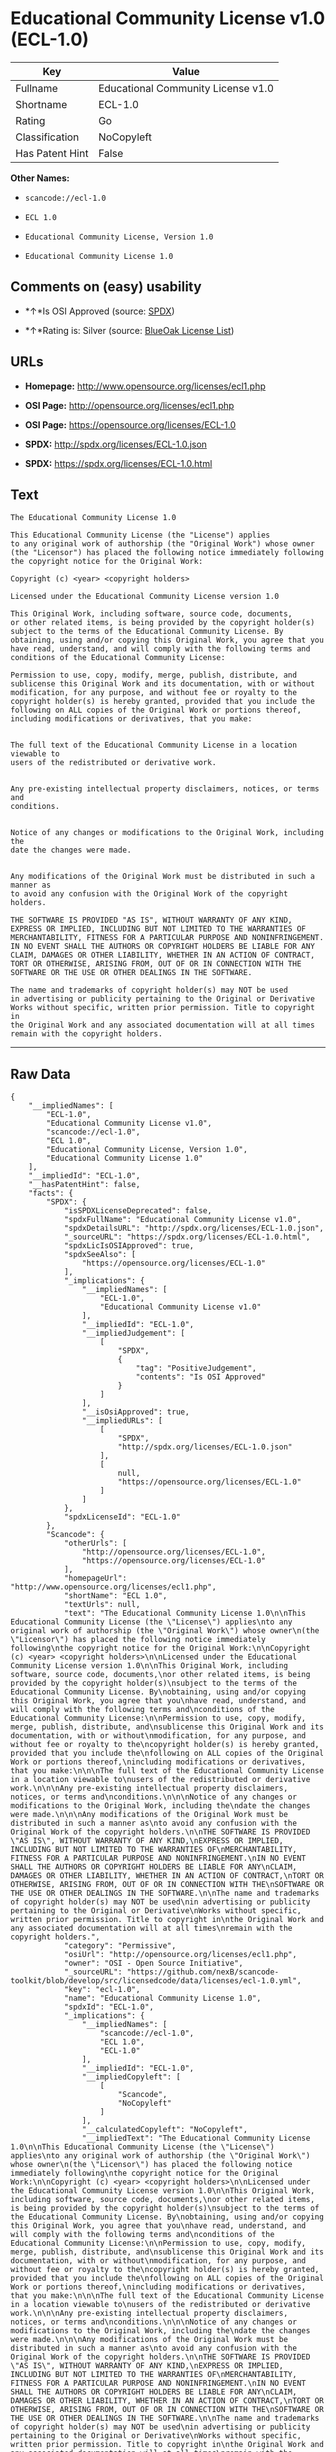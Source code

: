 * Educational Community License v1.0 (ECL-1.0)

| Key               | Value                                |
|-------------------+--------------------------------------|
| Fullname          | Educational Community License v1.0   |
| Shortname         | ECL-1.0                              |
| Rating            | Go                                   |
| Classification    | NoCopyleft                           |
| Has Patent Hint   | False                                |

*Other Names:*

- =scancode://ecl-1.0=

- =ECL 1.0=

- =Educational Community License, Version 1.0=

- =Educational Community License 1.0=

** Comments on (easy) usability

- *↑*Is OSI Approved (source:
  [[https://spdx.org/licenses/ECL-1.0.html][SPDX]])

- *↑*Rating is: Silver (source:
  [[https://blueoakcouncil.org/list][BlueOak License List]])

** URLs

- *Homepage:* http://www.opensource.org/licenses/ecl1.php

- *OSI Page:* http://opensource.org/licenses/ecl1.php

- *OSI Page:* https://opensource.org/licenses/ECL-1.0

- *SPDX:* http://spdx.org/licenses/ECL-1.0.json

- *SPDX:* https://spdx.org/licenses/ECL-1.0.html

** Text

#+BEGIN_EXAMPLE
  The Educational Community License 1.0

  This Educational Community License (the "License") applies
  to any original work of authorship (the "Original Work") whose owner
  (the "Licensor") has placed the following notice immediately following
  the copyright notice for the Original Work:

  Copyright (c) <year> <copyright holders>

  Licensed under the Educational Community License version 1.0

  This Original Work, including software, source code, documents,
  or other related items, is being provided by the copyright holder(s)
  subject to the terms of the Educational Community License. By
  obtaining, using and/or copying this Original Work, you agree that you
  have read, understand, and will comply with the following terms and
  conditions of the Educational Community License:

  Permission to use, copy, modify, merge, publish, distribute, and
  sublicense this Original Work and its documentation, with or without
  modification, for any purpose, and without fee or royalty to the
  copyright holder(s) is hereby granted, provided that you include the
  following on ALL copies of the Original Work or portions thereof,
  including modifications or derivatives, that you make:


  The full text of the Educational Community License in a location viewable to
  users of the redistributed or derivative work.


  Any pre-existing intellectual property disclaimers, notices, or terms and
  conditions.


  Notice of any changes or modifications to the Original Work, including the
  date the changes were made.


  Any modifications of the Original Work must be distributed in such a manner as
  to avoid any confusion with the Original Work of the copyright holders.

  THE SOFTWARE IS PROVIDED "AS IS", WITHOUT WARRANTY OF ANY KIND,
  EXPRESS OR IMPLIED, INCLUDING BUT NOT LIMITED TO THE WARRANTIES OF
  MERCHANTABILITY, FITNESS FOR A PARTICULAR PURPOSE AND NONINFRINGEMENT.
  IN NO EVENT SHALL THE AUTHORS OR COPYRIGHT HOLDERS BE LIABLE FOR ANY
  CLAIM, DAMAGES OR OTHER LIABILITY, WHETHER IN AN ACTION OF CONTRACT,
  TORT OR OTHERWISE, ARISING FROM, OUT OF OR IN CONNECTION WITH THE
  SOFTWARE OR THE USE OR OTHER DEALINGS IN THE SOFTWARE.

  The name and trademarks of copyright holder(s) may NOT be used
  in advertising or publicity pertaining to the Original or Derivative
  Works without specific, written prior permission. Title to copyright in
  the Original Work and any associated documentation will at all times
  remain with the copyright holders.
#+END_EXAMPLE

--------------

** Raw Data

#+BEGIN_EXAMPLE
  {
      "__impliedNames": [
          "ECL-1.0",
          "Educational Community License v1.0",
          "scancode://ecl-1.0",
          "ECL 1.0",
          "Educational Community License, Version 1.0",
          "Educational Community License 1.0"
      ],
      "__impliedId": "ECL-1.0",
      "__hasPatentHint": false,
      "facts": {
          "SPDX": {
              "isSPDXLicenseDeprecated": false,
              "spdxFullName": "Educational Community License v1.0",
              "spdxDetailsURL": "http://spdx.org/licenses/ECL-1.0.json",
              "_sourceURL": "https://spdx.org/licenses/ECL-1.0.html",
              "spdxLicIsOSIApproved": true,
              "spdxSeeAlso": [
                  "https://opensource.org/licenses/ECL-1.0"
              ],
              "_implications": {
                  "__impliedNames": [
                      "ECL-1.0",
                      "Educational Community License v1.0"
                  ],
                  "__impliedId": "ECL-1.0",
                  "__impliedJudgement": [
                      [
                          "SPDX",
                          {
                              "tag": "PositiveJudgement",
                              "contents": "Is OSI Approved"
                          }
                      ]
                  ],
                  "__isOsiApproved": true,
                  "__impliedURLs": [
                      [
                          "SPDX",
                          "http://spdx.org/licenses/ECL-1.0.json"
                      ],
                      [
                          null,
                          "https://opensource.org/licenses/ECL-1.0"
                      ]
                  ]
              },
              "spdxLicenseId": "ECL-1.0"
          },
          "Scancode": {
              "otherUrls": [
                  "http://opensource.org/licenses/ECL-1.0",
                  "https://opensource.org/licenses/ECL-1.0"
              ],
              "homepageUrl": "http://www.opensource.org/licenses/ecl1.php",
              "shortName": "ECL 1.0",
              "textUrls": null,
              "text": "The Educational Community License 1.0\n\nThis Educational Community License (the \"License\") applies\nto any original work of authorship (the \"Original Work\") whose owner\n(the \"Licensor\") has placed the following notice immediately following\nthe copyright notice for the Original Work:\n\nCopyright (c) <year> <copyright holders>\n\nLicensed under the Educational Community License version 1.0\n\nThis Original Work, including software, source code, documents,\nor other related items, is being provided by the copyright holder(s)\nsubject to the terms of the Educational Community License. By\nobtaining, using and/or copying this Original Work, you agree that you\nhave read, understand, and will comply with the following terms and\nconditions of the Educational Community License:\n\nPermission to use, copy, modify, merge, publish, distribute, and\nsublicense this Original Work and its documentation, with or without\nmodification, for any purpose, and without fee or royalty to the\ncopyright holder(s) is hereby granted, provided that you include the\nfollowing on ALL copies of the Original Work or portions thereof,\nincluding modifications or derivatives, that you make:\n\n\nThe full text of the Educational Community License in a location viewable to\nusers of the redistributed or derivative work.\n\n\nAny pre-existing intellectual property disclaimers, notices, or terms and\nconditions.\n\n\nNotice of any changes or modifications to the Original Work, including the\ndate the changes were made.\n\n\nAny modifications of the Original Work must be distributed in such a manner as\nto avoid any confusion with the Original Work of the copyright holders.\n\nTHE SOFTWARE IS PROVIDED \"AS IS\", WITHOUT WARRANTY OF ANY KIND,\nEXPRESS OR IMPLIED, INCLUDING BUT NOT LIMITED TO THE WARRANTIES OF\nMERCHANTABILITY, FITNESS FOR A PARTICULAR PURPOSE AND NONINFRINGEMENT.\nIN NO EVENT SHALL THE AUTHORS OR COPYRIGHT HOLDERS BE LIABLE FOR ANY\nCLAIM, DAMAGES OR OTHER LIABILITY, WHETHER IN AN ACTION OF CONTRACT,\nTORT OR OTHERWISE, ARISING FROM, OUT OF OR IN CONNECTION WITH THE\nSOFTWARE OR THE USE OR OTHER DEALINGS IN THE SOFTWARE.\n\nThe name and trademarks of copyright holder(s) may NOT be used\nin advertising or publicity pertaining to the Original or Derivative\nWorks without specific, written prior permission. Title to copyright in\nthe Original Work and any associated documentation will at all times\nremain with the copyright holders.",
              "category": "Permissive",
              "osiUrl": "http://opensource.org/licenses/ecl1.php",
              "owner": "OSI - Open Source Initiative",
              "_sourceURL": "https://github.com/nexB/scancode-toolkit/blob/develop/src/licensedcode/data/licenses/ecl-1.0.yml",
              "key": "ecl-1.0",
              "name": "Educational Community License 1.0",
              "spdxId": "ECL-1.0",
              "_implications": {
                  "__impliedNames": [
                      "scancode://ecl-1.0",
                      "ECL 1.0",
                      "ECL-1.0"
                  ],
                  "__impliedId": "ECL-1.0",
                  "__impliedCopyleft": [
                      [
                          "Scancode",
                          "NoCopyleft"
                      ]
                  ],
                  "__calculatedCopyleft": "NoCopyleft",
                  "__impliedText": "The Educational Community License 1.0\n\nThis Educational Community License (the \"License\") applies\nto any original work of authorship (the \"Original Work\") whose owner\n(the \"Licensor\") has placed the following notice immediately following\nthe copyright notice for the Original Work:\n\nCopyright (c) <year> <copyright holders>\n\nLicensed under the Educational Community License version 1.0\n\nThis Original Work, including software, source code, documents,\nor other related items, is being provided by the copyright holder(s)\nsubject to the terms of the Educational Community License. By\nobtaining, using and/or copying this Original Work, you agree that you\nhave read, understand, and will comply with the following terms and\nconditions of the Educational Community License:\n\nPermission to use, copy, modify, merge, publish, distribute, and\nsublicense this Original Work and its documentation, with or without\nmodification, for any purpose, and without fee or royalty to the\ncopyright holder(s) is hereby granted, provided that you include the\nfollowing on ALL copies of the Original Work or portions thereof,\nincluding modifications or derivatives, that you make:\n\n\nThe full text of the Educational Community License in a location viewable to\nusers of the redistributed or derivative work.\n\n\nAny pre-existing intellectual property disclaimers, notices, or terms and\nconditions.\n\n\nNotice of any changes or modifications to the Original Work, including the\ndate the changes were made.\n\n\nAny modifications of the Original Work must be distributed in such a manner as\nto avoid any confusion with the Original Work of the copyright holders.\n\nTHE SOFTWARE IS PROVIDED \"AS IS\", WITHOUT WARRANTY OF ANY KIND,\nEXPRESS OR IMPLIED, INCLUDING BUT NOT LIMITED TO THE WARRANTIES OF\nMERCHANTABILITY, FITNESS FOR A PARTICULAR PURPOSE AND NONINFRINGEMENT.\nIN NO EVENT SHALL THE AUTHORS OR COPYRIGHT HOLDERS BE LIABLE FOR ANY\nCLAIM, DAMAGES OR OTHER LIABILITY, WHETHER IN AN ACTION OF CONTRACT,\nTORT OR OTHERWISE, ARISING FROM, OUT OF OR IN CONNECTION WITH THE\nSOFTWARE OR THE USE OR OTHER DEALINGS IN THE SOFTWARE.\n\nThe name and trademarks of copyright holder(s) may NOT be used\nin advertising or publicity pertaining to the Original or Derivative\nWorks without specific, written prior permission. Title to copyright in\nthe Original Work and any associated documentation will at all times\nremain with the copyright holders.",
                  "__impliedURLs": [
                      [
                          "Homepage",
                          "http://www.opensource.org/licenses/ecl1.php"
                      ],
                      [
                          "OSI Page",
                          "http://opensource.org/licenses/ecl1.php"
                      ],
                      [
                          null,
                          "http://opensource.org/licenses/ECL-1.0"
                      ],
                      [
                          null,
                          "https://opensource.org/licenses/ECL-1.0"
                      ]
                  ]
              }
          },
          "BlueOak License List": {
              "BlueOakRating": "Silver",
              "url": "https://spdx.org/licenses/ECL-1.0.html",
              "isPermissive": true,
              "_sourceURL": "https://blueoakcouncil.org/list",
              "name": "Educational Community License v1.0",
              "id": "ECL-1.0",
              "_implications": {
                  "__impliedNames": [
                      "ECL-1.0"
                  ],
                  "__impliedJudgement": [
                      [
                          "BlueOak License List",
                          {
                              "tag": "PositiveJudgement",
                              "contents": "Rating is: Silver"
                          }
                      ]
                  ],
                  "__impliedCopyleft": [
                      [
                          "BlueOak License List",
                          "NoCopyleft"
                      ]
                  ],
                  "__calculatedCopyleft": "NoCopyleft",
                  "__impliedURLs": [
                      [
                          "SPDX",
                          "https://spdx.org/licenses/ECL-1.0.html"
                      ]
                  ]
              }
          },
          "OpenSourceInitiative": {
              "text": [
                  {
                      "url": "https://opensource.org/licenses/ECL-1.0",
                      "title": "HTML",
                      "media_type": "text/html"
                  }
              ],
              "identifiers": [
                  {
                      "identifier": "ECL-1.0",
                      "scheme": "SPDX"
                  }
              ],
              "superseded_by": "ECL-2.0",
              "_sourceURL": "https://opensource.org/licenses/",
              "name": "Educational Community License, Version 1.0",
              "other_names": [],
              "keywords": [
                  "discouraged",
                  "obsolete",
                  "osi-approved"
              ],
              "id": "ECL-1.0",
              "links": [
                  {
                      "note": "OSI Page",
                      "url": "https://opensource.org/licenses/ECL-1.0"
                  }
              ],
              "_implications": {
                  "__impliedNames": [
                      "ECL-1.0",
                      "Educational Community License, Version 1.0",
                      "ECL-1.0"
                  ],
                  "__impliedURLs": [
                      [
                          "OSI Page",
                          "https://opensource.org/licenses/ECL-1.0"
                      ]
                  ]
              }
          },
          "Wikipedia": {
              "Linking": {
                  "value": "Permissive",
                  "description": "linking of the licensed code with code licensed under a different license (e.g. when the code is provided as a library)"
              },
              "Publication date": "2007",
              "_sourceURL": "https://en.wikipedia.org/wiki/Comparison_of_free_and_open-source_software_licenses",
              "Koordinaten": {
                  "name": "Educational Community License",
                  "version": "1.0",
                  "spdxId": "ECL-1.0"
              },
              "_implications": {
                  "__impliedNames": [
                      "ECL-1.0",
                      "Educational Community License 1.0"
                  ],
                  "__hasPatentHint": false
              },
              "Modification": {
                  "value": "Permissive",
                  "description": "modification of the code by a licensee"
              }
          }
      },
      "__impliedJudgement": [
          [
              "BlueOak License List",
              {
                  "tag": "PositiveJudgement",
                  "contents": "Rating is: Silver"
              }
          ],
          [
              "SPDX",
              {
                  "tag": "PositiveJudgement",
                  "contents": "Is OSI Approved"
              }
          ]
      ],
      "__impliedCopyleft": [
          [
              "BlueOak License List",
              "NoCopyleft"
          ],
          [
              "Scancode",
              "NoCopyleft"
          ]
      ],
      "__calculatedCopyleft": "NoCopyleft",
      "__isOsiApproved": true,
      "__impliedText": "The Educational Community License 1.0\n\nThis Educational Community License (the \"License\") applies\nto any original work of authorship (the \"Original Work\") whose owner\n(the \"Licensor\") has placed the following notice immediately following\nthe copyright notice for the Original Work:\n\nCopyright (c) <year> <copyright holders>\n\nLicensed under the Educational Community License version 1.0\n\nThis Original Work, including software, source code, documents,\nor other related items, is being provided by the copyright holder(s)\nsubject to the terms of the Educational Community License. By\nobtaining, using and/or copying this Original Work, you agree that you\nhave read, understand, and will comply with the following terms and\nconditions of the Educational Community License:\n\nPermission to use, copy, modify, merge, publish, distribute, and\nsublicense this Original Work and its documentation, with or without\nmodification, for any purpose, and without fee or royalty to the\ncopyright holder(s) is hereby granted, provided that you include the\nfollowing on ALL copies of the Original Work or portions thereof,\nincluding modifications or derivatives, that you make:\n\n\nThe full text of the Educational Community License in a location viewable to\nusers of the redistributed or derivative work.\n\n\nAny pre-existing intellectual property disclaimers, notices, or terms and\nconditions.\n\n\nNotice of any changes or modifications to the Original Work, including the\ndate the changes were made.\n\n\nAny modifications of the Original Work must be distributed in such a manner as\nto avoid any confusion with the Original Work of the copyright holders.\n\nTHE SOFTWARE IS PROVIDED \"AS IS\", WITHOUT WARRANTY OF ANY KIND,\nEXPRESS OR IMPLIED, INCLUDING BUT NOT LIMITED TO THE WARRANTIES OF\nMERCHANTABILITY, FITNESS FOR A PARTICULAR PURPOSE AND NONINFRINGEMENT.\nIN NO EVENT SHALL THE AUTHORS OR COPYRIGHT HOLDERS BE LIABLE FOR ANY\nCLAIM, DAMAGES OR OTHER LIABILITY, WHETHER IN AN ACTION OF CONTRACT,\nTORT OR OTHERWISE, ARISING FROM, OUT OF OR IN CONNECTION WITH THE\nSOFTWARE OR THE USE OR OTHER DEALINGS IN THE SOFTWARE.\n\nThe name and trademarks of copyright holder(s) may NOT be used\nin advertising or publicity pertaining to the Original or Derivative\nWorks without specific, written prior permission. Title to copyright in\nthe Original Work and any associated documentation will at all times\nremain with the copyright holders.",
      "__impliedURLs": [
          [
              "SPDX",
              "http://spdx.org/licenses/ECL-1.0.json"
          ],
          [
              null,
              "https://opensource.org/licenses/ECL-1.0"
          ],
          [
              "SPDX",
              "https://spdx.org/licenses/ECL-1.0.html"
          ],
          [
              "Homepage",
              "http://www.opensource.org/licenses/ecl1.php"
          ],
          [
              "OSI Page",
              "http://opensource.org/licenses/ecl1.php"
          ],
          [
              null,
              "http://opensource.org/licenses/ECL-1.0"
          ],
          [
              "OSI Page",
              "https://opensource.org/licenses/ECL-1.0"
          ]
      ]
  }
#+END_EXAMPLE